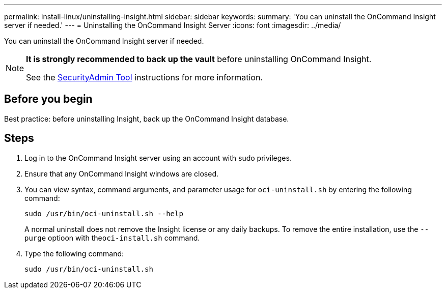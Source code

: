 ---
permalink: install-linux/uninstalling-insight.html
sidebar: sidebar
keywords: 
summary: 'You can uninstall the OnCommand Insight server if needed.'
---
= Uninstalling the OnCommand Insight Server
:icons: font
:imagesdir: ../media/

[.lead]
You can uninstall the OnCommand Insight server if needed.

[NOTE]
====
*It is strongly recommended to back up the vault* before uninstalling OnCommand Insight. 

See the link:../config-admin\/security-management.html[SecurityAdmin Tool] instructions for more information.
====

== Before you begin

Best practice: before uninstalling Insight, back up the OnCommand Insight database.

== Steps

. Log in to the OnCommand Insight server using an account with sudo privileges.
. Ensure that any OnCommand Insight windows are closed.
. You can view syntax, command arguments, and parameter usage for `oci-uninstall.sh` by entering the following command:
+
`sudo /usr/bin/oci-uninstall.sh --help`
+
A normal uninstall does not remove the Insight license or any daily backups. To remove the entire installation, use the `--purge` optioon with the``oci-install.sh`` command.

. Type the following command:
+
`sudo /usr/bin/oci-uninstall.sh`
